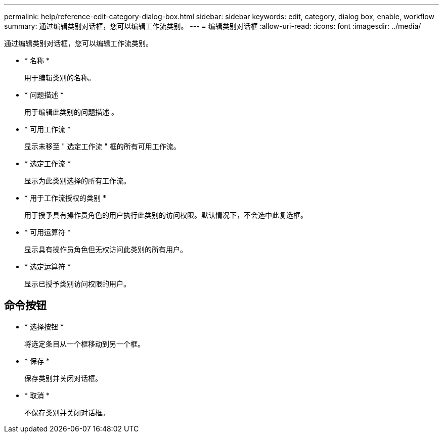 ---
permalink: help/reference-edit-category-dialog-box.html 
sidebar: sidebar 
keywords: edit, category, dialog box, enable, workflow 
summary: 通过编辑类别对话框，您可以编辑工作流类别。 
---
= 编辑类别对话框
:allow-uri-read: 
:icons: font
:imagesdir: ../media/


[role="lead"]
通过编辑类别对话框，您可以编辑工作流类别。

* * 名称 *
+
用于编辑类别的名称。

* * 问题描述 *
+
用于编辑此类别的问题描述 。

* * 可用工作流 *
+
显示未移至 " 选定工作流 " 框的所有可用工作流。

* * 选定工作流 *
+
显示为此类别选择的所有工作流。

* * 用于工作流授权的类别 *
+
用于授予具有操作员角色的用户执行此类别的访问权限。默认情况下，不会选中此复选框。

* * 可用运算符 *
+
显示具有操作员角色但无权访问此类别的所有用户。

* * 选定运算符 *
+
显示已授予类别访问权限的用户。





== 命令按钮

* * 选择按钮 *
+
将选定条目从一个框移动到另一个框。

* * 保存 *
+
保存类别并关闭对话框。

* * 取消 *
+
不保存类别并关闭对话框。


